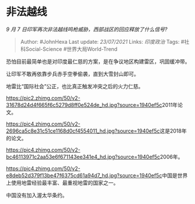 * 非法越线
  :PROPERTIES:
  :CUSTOM_ID: 非法越线
  :END:

/9 月 7 日印军再次非法越线鸣枪威胁，西部战区的回应释放了什么信号?/

#+BEGIN_QUOTE
  Author: #JohnHexa Last update: /23/07/2021/ Links: [[印度政治]] Tags:
  #社科Social-Science #世界大局World-Trend
#+END_QUOTE

恐怕目前最简单也是对印度最仁慈的方案，是在争议地区构建雷区，巩固缓冲带。

让印军不敢再依靠步兵赤手空拳偷袭，直到大雪封山即可。

地雷比“国际社会”公正，也比真正触发冲突之后的火力仁慈。

[[https://pic2.zhimg.com/50/v2-31678d24d4f665f6c5279d8ff0e524de_hd.jpg?source=1940ef5c]]2011年论文。

[[https://pic4.zhimg.com/50/v2-2696ca5c8e31c51ce1168d0cf4554011_hd.jpg?source=1940ef5c]]这是2018年的论文。

[[https://pic4.zhimg.com/50/v2-bc46113971c2aa53e6f671143ee341e4_hd.jpg?source=1940ef5c]]2006年。

[[https://pic4.zhimg.com/50/v2-e8deb52d379f13be47f6375cd61a94d7_hd.jpg?source=1940ef5c]]中国是世界上使用地雷经验最丰富、最重视地雷的国家之一。

中国没有加入渥太华条约。
